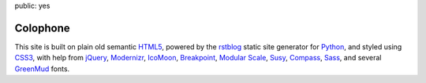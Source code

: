 public: yes


Colophone
=========

This site is built on plain old semantic `HTML5`_,
powered by the `rstblog`_ static site generator for `Python`_,
and styled using `CSS3`_,
with help from `jQuery`_,
`Modernizr`_,
`IcoMoon`_,
`Breakpoint`_,
`Modular Scale`_,
`Susy`_,
`Compass`_,
`Sass`_,
and several `GreenMud`_ fonts.

.. _HTML5: http://www.w3.org/TR/html5/
.. _rstblog: https://github.com/mitsuhiko/rstblog/
.. _Python: http://www.python.org
.. _CSS3: http://www.w3.org/TR/css-2010/
.. _jQuery: http://www.jquery.com/
.. _Modernizr: http://www.modernizr.com/
.. _IcoMoon: http://keyamoon.com/icomoon/
.. _Breakpoint: http://breakpoint-sass.com/
.. _Modular Scale: https://github.com/Team-Sass/modular-scale
.. _Susy: http://susy.oddbird.net/
.. _Compass: http://compass-style.org/
.. _Sass: http://sass-lang.com/
.. _GreenMud: http://greengreenmud.com/
